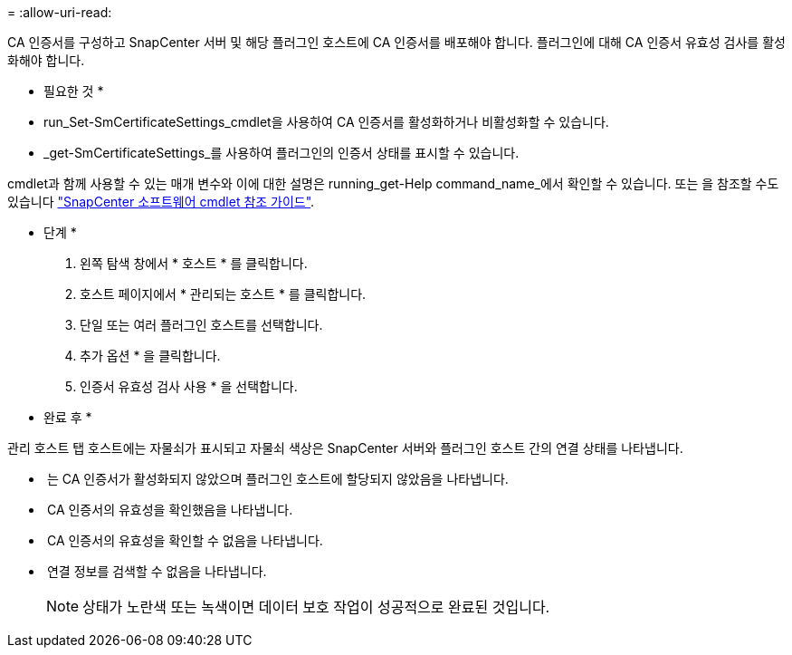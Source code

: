 = 
:allow-uri-read: 


CA 인증서를 구성하고 SnapCenter 서버 및 해당 플러그인 호스트에 CA 인증서를 배포해야 합니다.  플러그인에 대해 CA 인증서 유효성 검사를 활성화해야 합니다.

* 필요한 것 *

* run_Set-SmCertificateSettings_cmdlet을 사용하여 CA 인증서를 활성화하거나 비활성화할 수 있습니다.
* _get-SmCertificateSettings_를 사용하여 플러그인의 인증서 상태를 표시할 수 있습니다.


cmdlet과 함께 사용할 수 있는 매개 변수와 이에 대한 설명은 running_get-Help command_name_에서 확인할 수 있습니다. 또는 을 참조할 수도 있습니다 https://library.netapp.com/ecm/ecm_download_file/ECMLP2885482["SnapCenter 소프트웨어 cmdlet 참조 가이드"^].

* 단계 *

. 왼쪽 탐색 창에서 * 호스트 * 를 클릭합니다.
. 호스트 페이지에서 * 관리되는 호스트 * 를 클릭합니다.
. 단일 또는 여러 플러그인 호스트를 선택합니다.
. 추가 옵션 * 을 클릭합니다.
. 인증서 유효성 검사 사용 * 을 선택합니다.


* 완료 후 *

관리 호스트 탭 호스트에는 자물쇠가 표시되고 자물쇠 색상은 SnapCenter 서버와 플러그인 호스트 간의 연결 상태를 나타냅니다.

* *image:../media/enable_ca_issues_icon.png[""]* 는 CA 인증서가 활성화되지 않았으며 플러그인 호스트에 할당되지 않았음을 나타냅니다.
* *image:../media/enable_ca_good_icon.png[""]* CA 인증서의 유효성을 확인했음을 나타냅니다.
* *image:../media/enable_ca_failed_icon.png[""]* CA 인증서의 유효성을 확인할 수 없음을 나타냅니다.
* *image:../media/enable_ca_undefined_icon.png[""]* 연결 정보를 검색할 수 없음을 나타냅니다.
+

NOTE: 상태가 노란색 또는 녹색이면 데이터 보호 작업이 성공적으로 완료된 것입니다.



